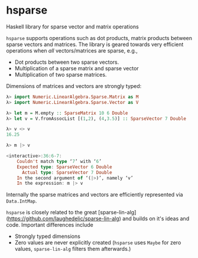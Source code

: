 * hsparse
**** Haskell library for sparse vector and matrix operations

=hsparse= supports operations such as dot products, matrix products between sparse vectors and matrices.
The library is geared towards very efficient operations when /all/ vectors/matrices are sparse, e.g.,

- Dot products between two sparse vectors.
- Multiplication of a sparse matrix and sparse vector
- Multiplication of two sparse matrices.

Dimensions of matrices and vectors are strongly typed:

#+BEGIN_SRC haskell
  λ> import Numeric.LinearAlgebra.Sparse.Matrix as M
  λ> import Numeric.LinearAlgebra.Sparse.Vector as V

  λ> let m = M.empty :: SparseMatrix 10 6 Double
  λ> let v = V.fromAssocList [(1,2), (4,3.5)] :: SparseVector 7 Double

  λ> v <> v
  16.25

  λ> m |> v

  <interactive>:36:6-7:
      Couldn't match type ‘7’ with ‘6’
      Expected type: SparseVector 6 Double
        Actual type: SparseVector 7 Double
      In the second argument of ‘(|>)’, namely ‘v’
      In the expression: m |> v
#+END_SRC

Internally the sparse matrices and vectors are efficiently represented via ~Data.IntMap~.

=hsparse= is closely related to the great [sparse-lin-alg](https://github.com/laughedelic/sparse-lin-alg) and builds on it's ideas and code. Important differences include 

- Strongly typed dimensions
- Zero values are never explicitly created (=hsparse= uses ~Maybe~ for zero values, =sparse-lin-alg= filters them afterwards.)
